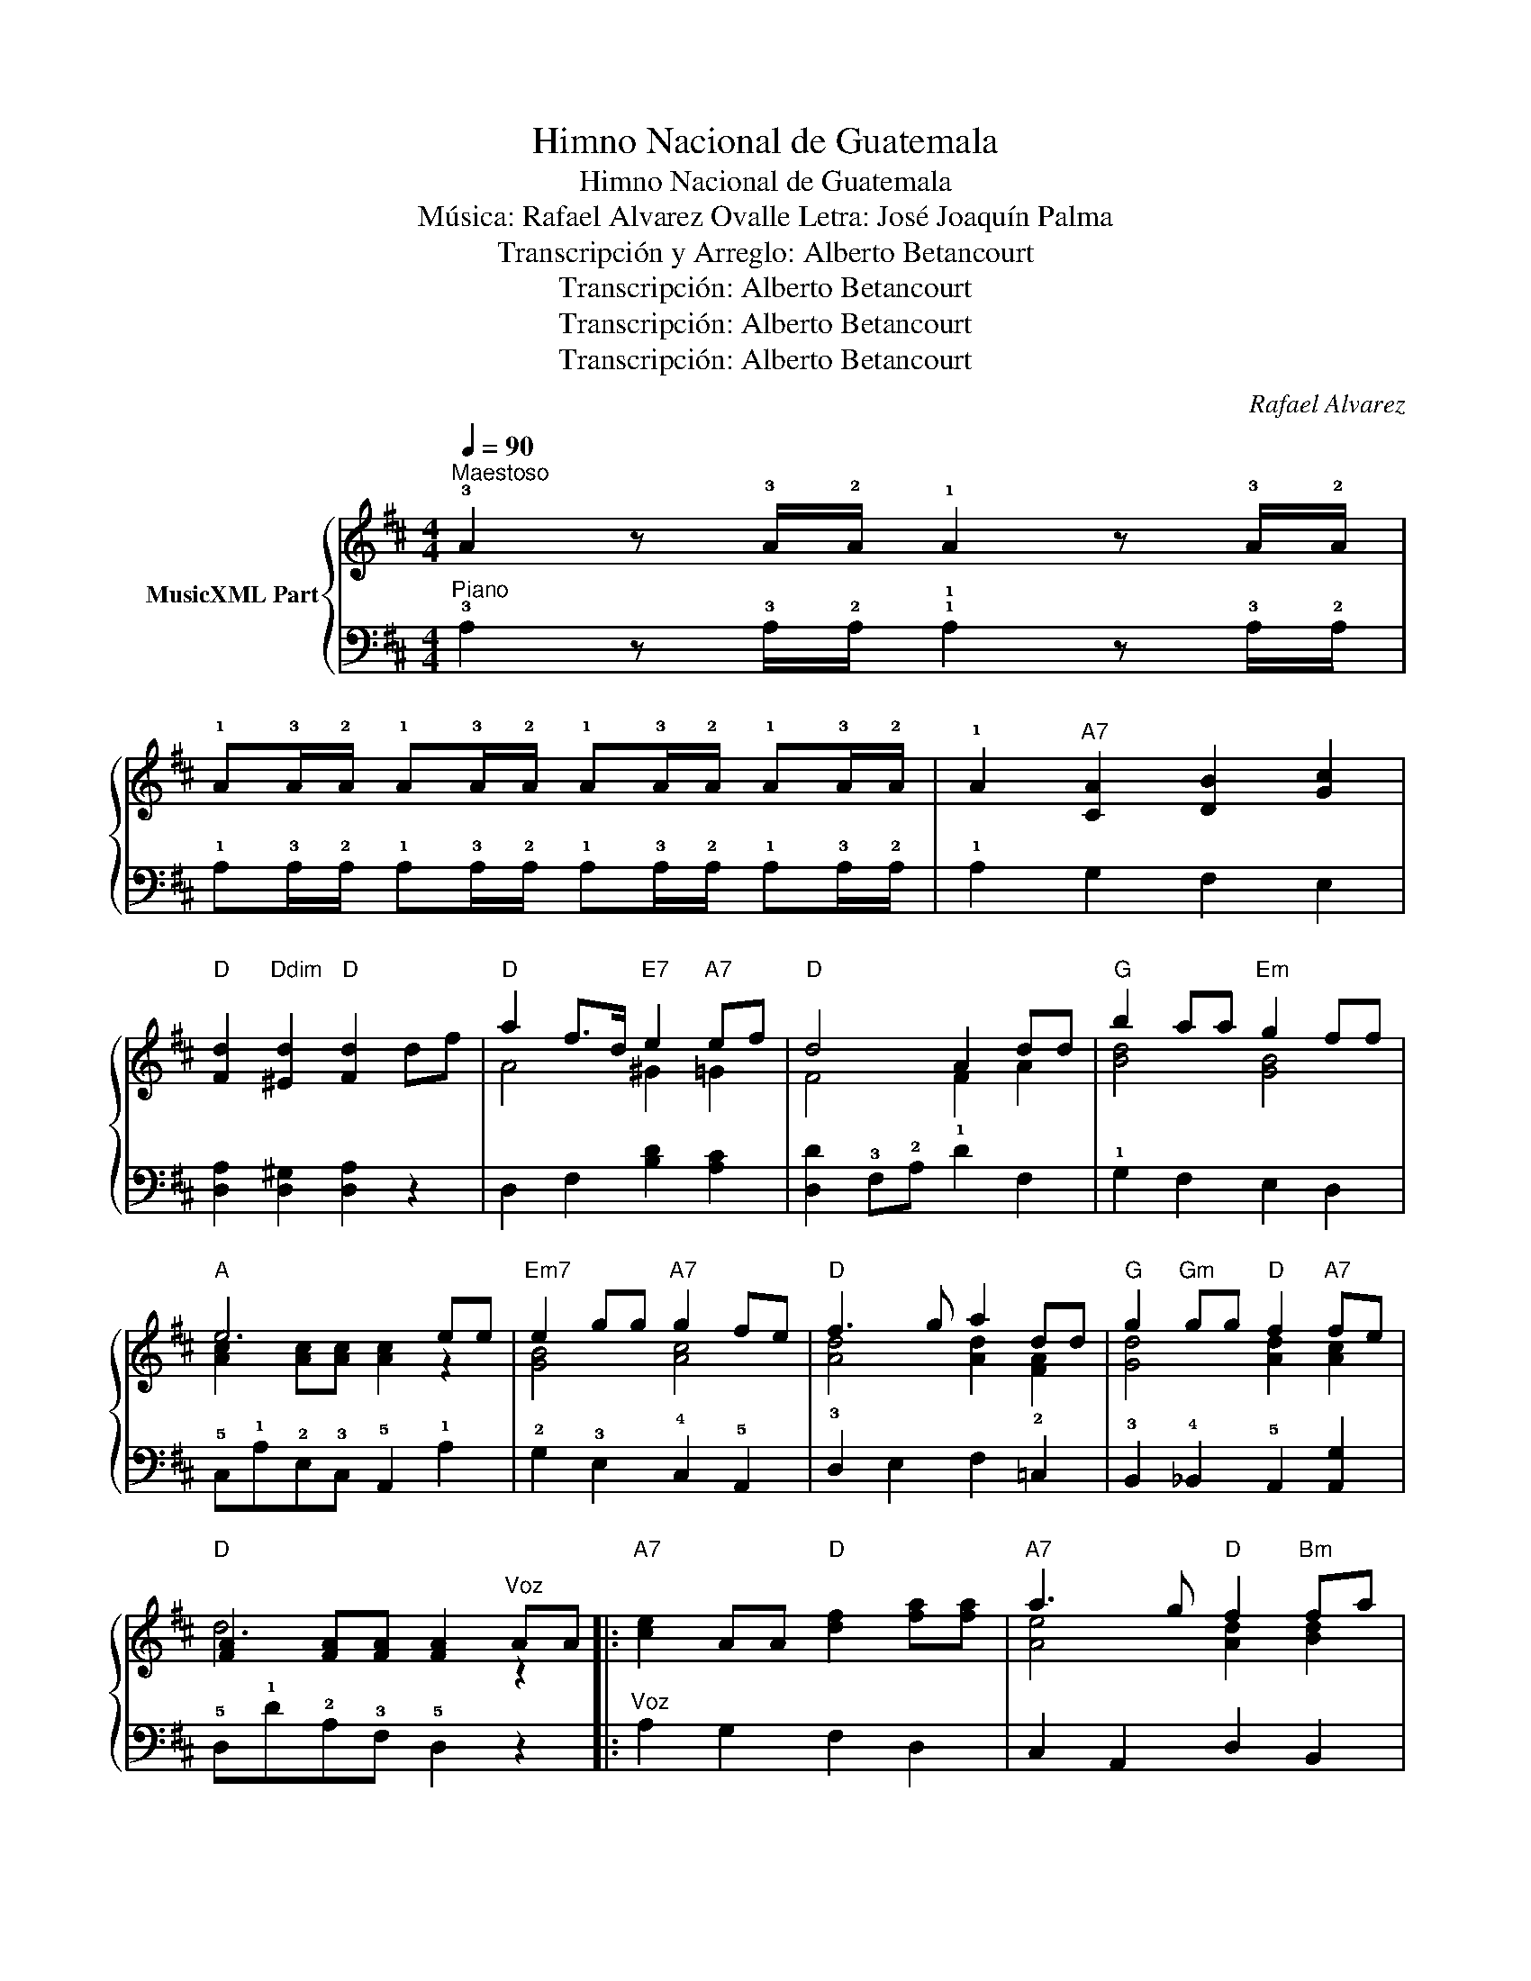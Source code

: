 X:1
T:Himno Nacional de Guatemala
T:Himno Nacional de Guatemala
T:Música: Rafael Alvarez Ovalle Letra: José Joaquín Palma
T:Transcripción y Arreglo: Alberto Betancourt
T:Transcripción: Alberto Betancourt
T:Transcripción: Alberto Betancourt
T:Transcripción: Alberto Betancourt
C:Rafael Alvarez
Z:Transcripción: Alberto Betancourt
%%score { ( 1 3 ) | 2 }
L:1/8
Q:1/4=90
M:4/4
K:D
V:1 treble nm="MusicXML Part"
V:3 treble 
V:2 bass 
V:1
"^Maestoso" !3!A2 z !3!A/!2!A/ !1!A2 z !3!A/!2!A/ | %1
 !1!A!3!A/!2!A/ !1!A!3!A/!2!A/ !1!A!3!A/!2!A/ !1!A!3!A/!2!A/ | !1!A2"A7" [CA]2 [DB]2 [Gc]2 | %3
"D" [Fd]2"Ddim" [^Ed]2"D" [Fd]2 df |"D" a2 f>d"E7" e2"A7" ef |"D" d4 A2 dd |"G" b2 aa"Em" g2 ff | %7
"A" e6 ee |"Em7" e2 gg"A7" g2 fe |"D" f3 g a2 dd |"G" g2"Gm" gg"D" f2"A7" fe | %11
"D" [FA]2 [FA][FA] [FA]2"^Voz" AA |:"A7" [ce]2 AA"D" [df]2 [fa][fa] |"A7" a3 g"D" f2"Bm" fa | %14
"E7" ^g2 fe d2 Be |"A" [EA]2 [EA]2 z [CA][DB][Gc] |"D" d2 dd"Bm" d2 cd |"F#7" f3 e"Bm" d2"Bb+" df | %18
"D" a2"G" bg"D" fa"A7"ge |"D" d6 AA |"A7" [ce]2 AA"D" [df]2 [fa][fa] |"A7" a3 g"D" f2"Bm" fa | %22
"E7" ^g2 fe d2 Be |"A" [EA]2 [EA]2 z [CA][DB][Gc] |"D" d2 dd"Bm" d2 cd |"F#7" f3 e"Bm" d2"Bb+" df | %26
"D" a2"G" bg"D" fa"A7"ge |"D" d6"^Coro" df |"D" a2 f>d"E7" e2"A7" ef |"D" d4 A2 dd | %30
"G" b2 aa"Em" g2 ff |"A" e6 ee ||"Em7" e2 gg"A7" g2 fe |"D" f3 g a2 dd | %34
"G" g2"Gm" gg"D" f2"A7" fe |"D" d6 AA ::"A7" [ce]2 AA"D" [df]2 [fa][fa] |"A7" a3 g"D" f2"Bm" fa | %38
"E7" ^g2 fe d2 Be |"A" [EA]2 [EA]2 z [CA][DB][Gc] |"D" d2 dd"Bm" d2 cd |"F#7" f3 e"Bm" d2"Bb+" df | %42
"D" a2"G" bg"D" fa"A7"ge |"D" d6 AA |"A7" [ce]2 AA"D" [df]2 [fa][fa] |"A7" a3 g"D" f2"Bm" fa | %46
"E7" ^g2 fe d2 Be |"A" [EA]2 [EA]2 z [CA][DB][Gc] |"D" d2 dd"Bm" d2 cd |"F#7" f3 e"Bm" d2"Bb+" df | %50
"D" a2"G" bg"D" fa"A7"ge |"D" d6"^Coro" df |"D" a2 f>d"E7" e2"A7" ef |"D" d4 A2 dd | %54
"G" b2 aa"Em" g2 ff |"A" e6 ee |1"Em7" e2 gg"A7" g2 fe |"D" f3 g a2 dd | %58
"G" g2"Gm" gg"D" f2"A7" fe |"D" d6 AA :|2"Em7""_Ritardando" e2 gg"A7"[Q:1/4=88] g2 fe || %61
"D"[Q:1/4=86] f3 g[Q:1/4=84] a2 dd |"G"[Q:1/4=82] g2"Gm" gg"D"[Q:1/4=80] f2"A7" fe | %63
"D"[Q:1/4=78] d6 z2 |] %64
V:2
"^Piano" !3!A,2 z !3!A,/!2!A,/ !1!!1!A,2 z !3!A,/!2!A,/ | %1
 !1!A,!3!A,/!2!A,/ !1!A,!3!A,/!2!A,/ !1!A,!3!A,/!2!A,/ !1!A,!3!A,/!2!A,/ | !1!A,2 G,2 F,2 E,2 | %3
 [D,A,]2 [D,^G,]2 [D,A,]2 z2 | D,2 F,2 [B,D]2 [A,C]2 | [D,D]2 !3!F,!2!A, !1!D2 F,2 | %6
 !1!G,2 F,2 E,2 D,2 | !5!C,!1!A,!2!E,!3!C, !5!A,,2 !1!A,2 | !2!G,2 !3!E,2 !4!C,2 !5!A,,2 | %9
 !3!D,2 E,2 F,2 !2!=C,2 | !3!B,,2 !4!_B,,2 !5!A,,2 [A,,G,]2 | !5!D,!1!D!2!A,!3!F, !5!D,2 z2 |: %12
"^Voz" A,2 G,2 F,2 D,2 | C,2 A,,2 D,2 B,,2 | E,2 ^G,B, E2 D2 | [A,C]2 C>B, A,G,F,E, | %16
 [D,D]2 C2 B,4 | ^A,!5!F,^G,A, B,2 _B,2 | A,2 G,2 A,2 C,2 | D,DA,F, D,2 z2 | A,2 G,2 F,2 D,2 | %21
 !3!C,2 !5!A,,2 !2!D,2 !4!B,,2 | !1!E,2 ^G,B, E2 D2 | [A,C]2 C>B, !1!A,G,F,E, | [D,D]2 C2 B,4 | %25
 ^A,!5!F,^G,A, B,2 _B,2 | A,2 G,2 A,2 !5!C,2 | !4!D,D!2!A,!3!F, D,2 z2 | %28
 [D,F,]2 [F,A,]2 [B,D]2 [A,C]2 | [D,D]2 F,A, D2 F,2 | G,2 F,2 E,2 D,2 | C,A,E,C, A,,2 A,2 || %32
 G,2 E,2 C,2 A,,2 | D,2 E,2 F,2 =C,2 | B,,2 _B,,2 A,,2 [A,,G,]2 | !5!D,!1!DA,F, D,2 z2 :: %36
 A,2 G,2 F,2 D,2 | C,2 A,,2 D,2 B,,2 | !1!E,2 ^G,B, E2 D2 | [A,C]2 C>B, A,G,F,E, | [D,D]2 C2 B,4 | %41
 ^A,!5!F,^G,A, B,2 _B,2 | A,2 G,2 A,2 !5!C,2 | D,DA,F, D,2 z2 | A,2 G,2 F,2 D,2 | %45
 C,2 A,,2 D,2 B,,2 | E,2 ^G,B, E2 D2 | [A,C]2 C>B, A,G,F,E, | [D,D]2 C2 B,4 | %49
 ^A,!5!F,^G,A, B,2 _B,2 | A,2 G,2 A,2 !5!C,2 | D,DA,F, D,2 z2 | [D,F,]2 [F,A,]2 [B,D]2 [A,C]2 | %53
 [D,D]2 F,A, D2 F,2 | G,2 F,2 E,2 D,2 | C,A,E,C, A,,2 A,2 |1 G,2 E,2 C,2 A,,2 | D,2 E,2 F,2 =C,2 | %58
 B,,2 _B,,2 A,,2 [A,,G,]2 | !5!D,!1!D,A,,F,, D,,2 z2 :|2 G,2 E,2 C,2 A,,2 || D,2 E,2 F,2 =C,2 | %62
 B,,2 _B,,2 A,,2 [A,,G,]2 | !5!D,!1!D,A,,F,, D,,2 z2 |] %64
V:3
 x8 | x8 | x8 | x8 | A4 ^G2 =G2 | F4 F2 A2 | [Bd]4 [GB]4 | [Ac]2 [Ac][Ac] [Ac]2 z2 | [GB]4 [Ac]4 | %9
 [Ad]4 [Ad]2 [FA]2 | [Gd]4 [Ad]2 [Ac]2 | d6 z2 |: x8 | [Ae]4 [Ad]2 [Bd]2 | [Bd]4 [E^G]4 | x8 | %16
 [FA]4 [FB]4 | [Fc]4 [FB]2 F2 | [df]2 [dg]e [Ad]2 A2 | [FA]2 [FA][FA] [FA]2 z2 | x8 | %21
 [Ae]4 [Ad]2 [Bd]2 | [Bd]4 [E^G]4 | x8 | [FA]4 [FB]4 | [Fc]4 [FB]2 F2 | [df]2 [dg]e [Ad]2 A2 | %27
 F2 [FA][FA] [FA]2 z2 | A4 ^G2 =G2 | F4 F2 A2 | [Bd]4 [GB]4 | [Ac]2 [Ac][Ac] [Ac]2 z2 || %32
 [GB]4 [Ac]4 | [Ad]4 [Ad]2 [FA]2 | [Gd]4 [Ad]2 [Ac]2 | [FA]2 [FA][FA] [FA]2 z2 :: x8 | %37
 [Ae]4 [Ad]2 [Bd]2 | [Bd]4 [E^G]4 | x8 | [FA]4 [FB]4 | [Fc]4 [FB]2 F2 | [df]2 [dg]e [Ad]2 A2 | %43
 [FA]2 [FA][FA] [FA]2 z2 | x8 | [Ae]4 [Ad]2 [Bd]2 | [Bd]4 [E^G]4 | x8 | [FA]4 [FB]4 | %49
 [Fc]4 [FB]2 F2 | [df]2 [dg]e [Ad]2 A2 | F2 [FA][FA] [FA]2 z2 | A4 ^G2 =G2 | F4 F2 A2 | %54
 [Bd]4 [GB]4 | [Ac]2 [Ac][Ac] [Ac]2 z2 |1 [GB]4 [Ac]4 | [Ad]4 [Ad]2 [FA]2 | [Gd]4 [Ad]2 [Ac]2 | %59
 [FA]2 [FA][FA] [FA]2 z2 :|2 [GB]4 [Ac]4 || [Ad]4 [Ad]2 [FA]2 | [Gd]4 [Ad]2 [Ac]2 | %63
 [FA]2 [FA][FA] [FA]2 z2 |] %64

